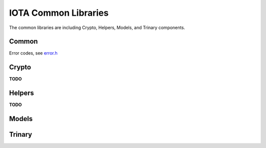 IOTA Common Libraries
======================

The common libraries are including Crypto, Helpers, Models, and Trinary components.

Common
--------

.. doxygentypedef:: retcode_t
   :project: Entangled


Error codes, see `error.h`_

.. doxygenfunction:: error_2_string
   :project: Entangled

.. _error.h: https://github.com/oopsmonk/entangled/blob/develop/common/errors.h


Crypto
--------

**TODO**

Helpers
--------

**TODO**


Models
--------

.. doxygenfile:: common/model/bundle.h
   :project: Entangled

.. doxygenfile:: common/model/inputs.h
   :project: Entangled


Trinary
--------

.. doxygentypedef:: flex_trit_t
   :project: Entangled

.. doxygenfunction:: flex_trits_at
   :project: Entangled

.. doxygenfunction:: flex_trits_set_at
   :project: Entangled

.. doxygenfunction:: flex_trits_are_null
   :project: Entangled

.. doxygenfunction:: flex_trits_slice
   :project: Entangled

.. doxygenfunction:: flex_trits_insert
   :project: Entangled

.. doxygenfunction:: flex_trits_to_trits 
   :project: Entangled

.. doxygenfunction:: flex_trits_from_trits 
   :project: Entangled

.. doxygenfunction:: flex_trits_from_trytes
   :project: Entangled

.. doxygenfunction:: flex_trits_to_bytes
   :project: Entangled

.. doxygenfunction:: flex_trits_from_bytes
   :project: Entangled

.. doxygenfunction:: flex_trit_print 
   :project: Entangled
